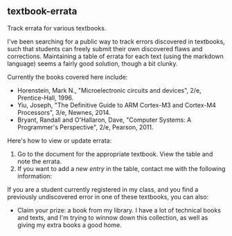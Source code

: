 **  textbook-errata
   Track errata for various textbooks.

   I've been searching for a public way to track errors discovered in
   textbooks, such that students can freely submit their own
   discovered flaws and corrections.  Maintaining a table of errata
   for each text (using the markdown language) seems a fairly good
   solution, though a bit clunky.

   Currently the books covered here include:
   - Horenstein, Mark N., "Microelectronic circuits and devices", 2/e,
     Prentice-Hall, 1996.
   - Yiu, Joseph, "The Definitive Guide to ARM Cortex-M3 and Cortex-M4
     Processors", 3/e, Newnes, 2014.
   - Bryant, Randall and O'Hallaron, Dave, "Computer Systems: A
     Programmer's Perspective", 2/e, Pearson, 2011.

Here's how to view or update errata:

1. Go to the document for the appropriate textbook.  View the table
   and note the errata.
2. If you want to add a /new entry/ in the table, contact me with the
   following information:
 * What the error is, the text, and the page number
 * Explain how to fix the error

If you are a student currently registered in my class, and you find a
previously undiscovered error in one of these textbooks, you can also:
  * Claim your prize: a book from my library.  I have a lot of
    technical books and texts, and I'm trying to winnow down this
    collection, as well as giving my extra books a good home.
